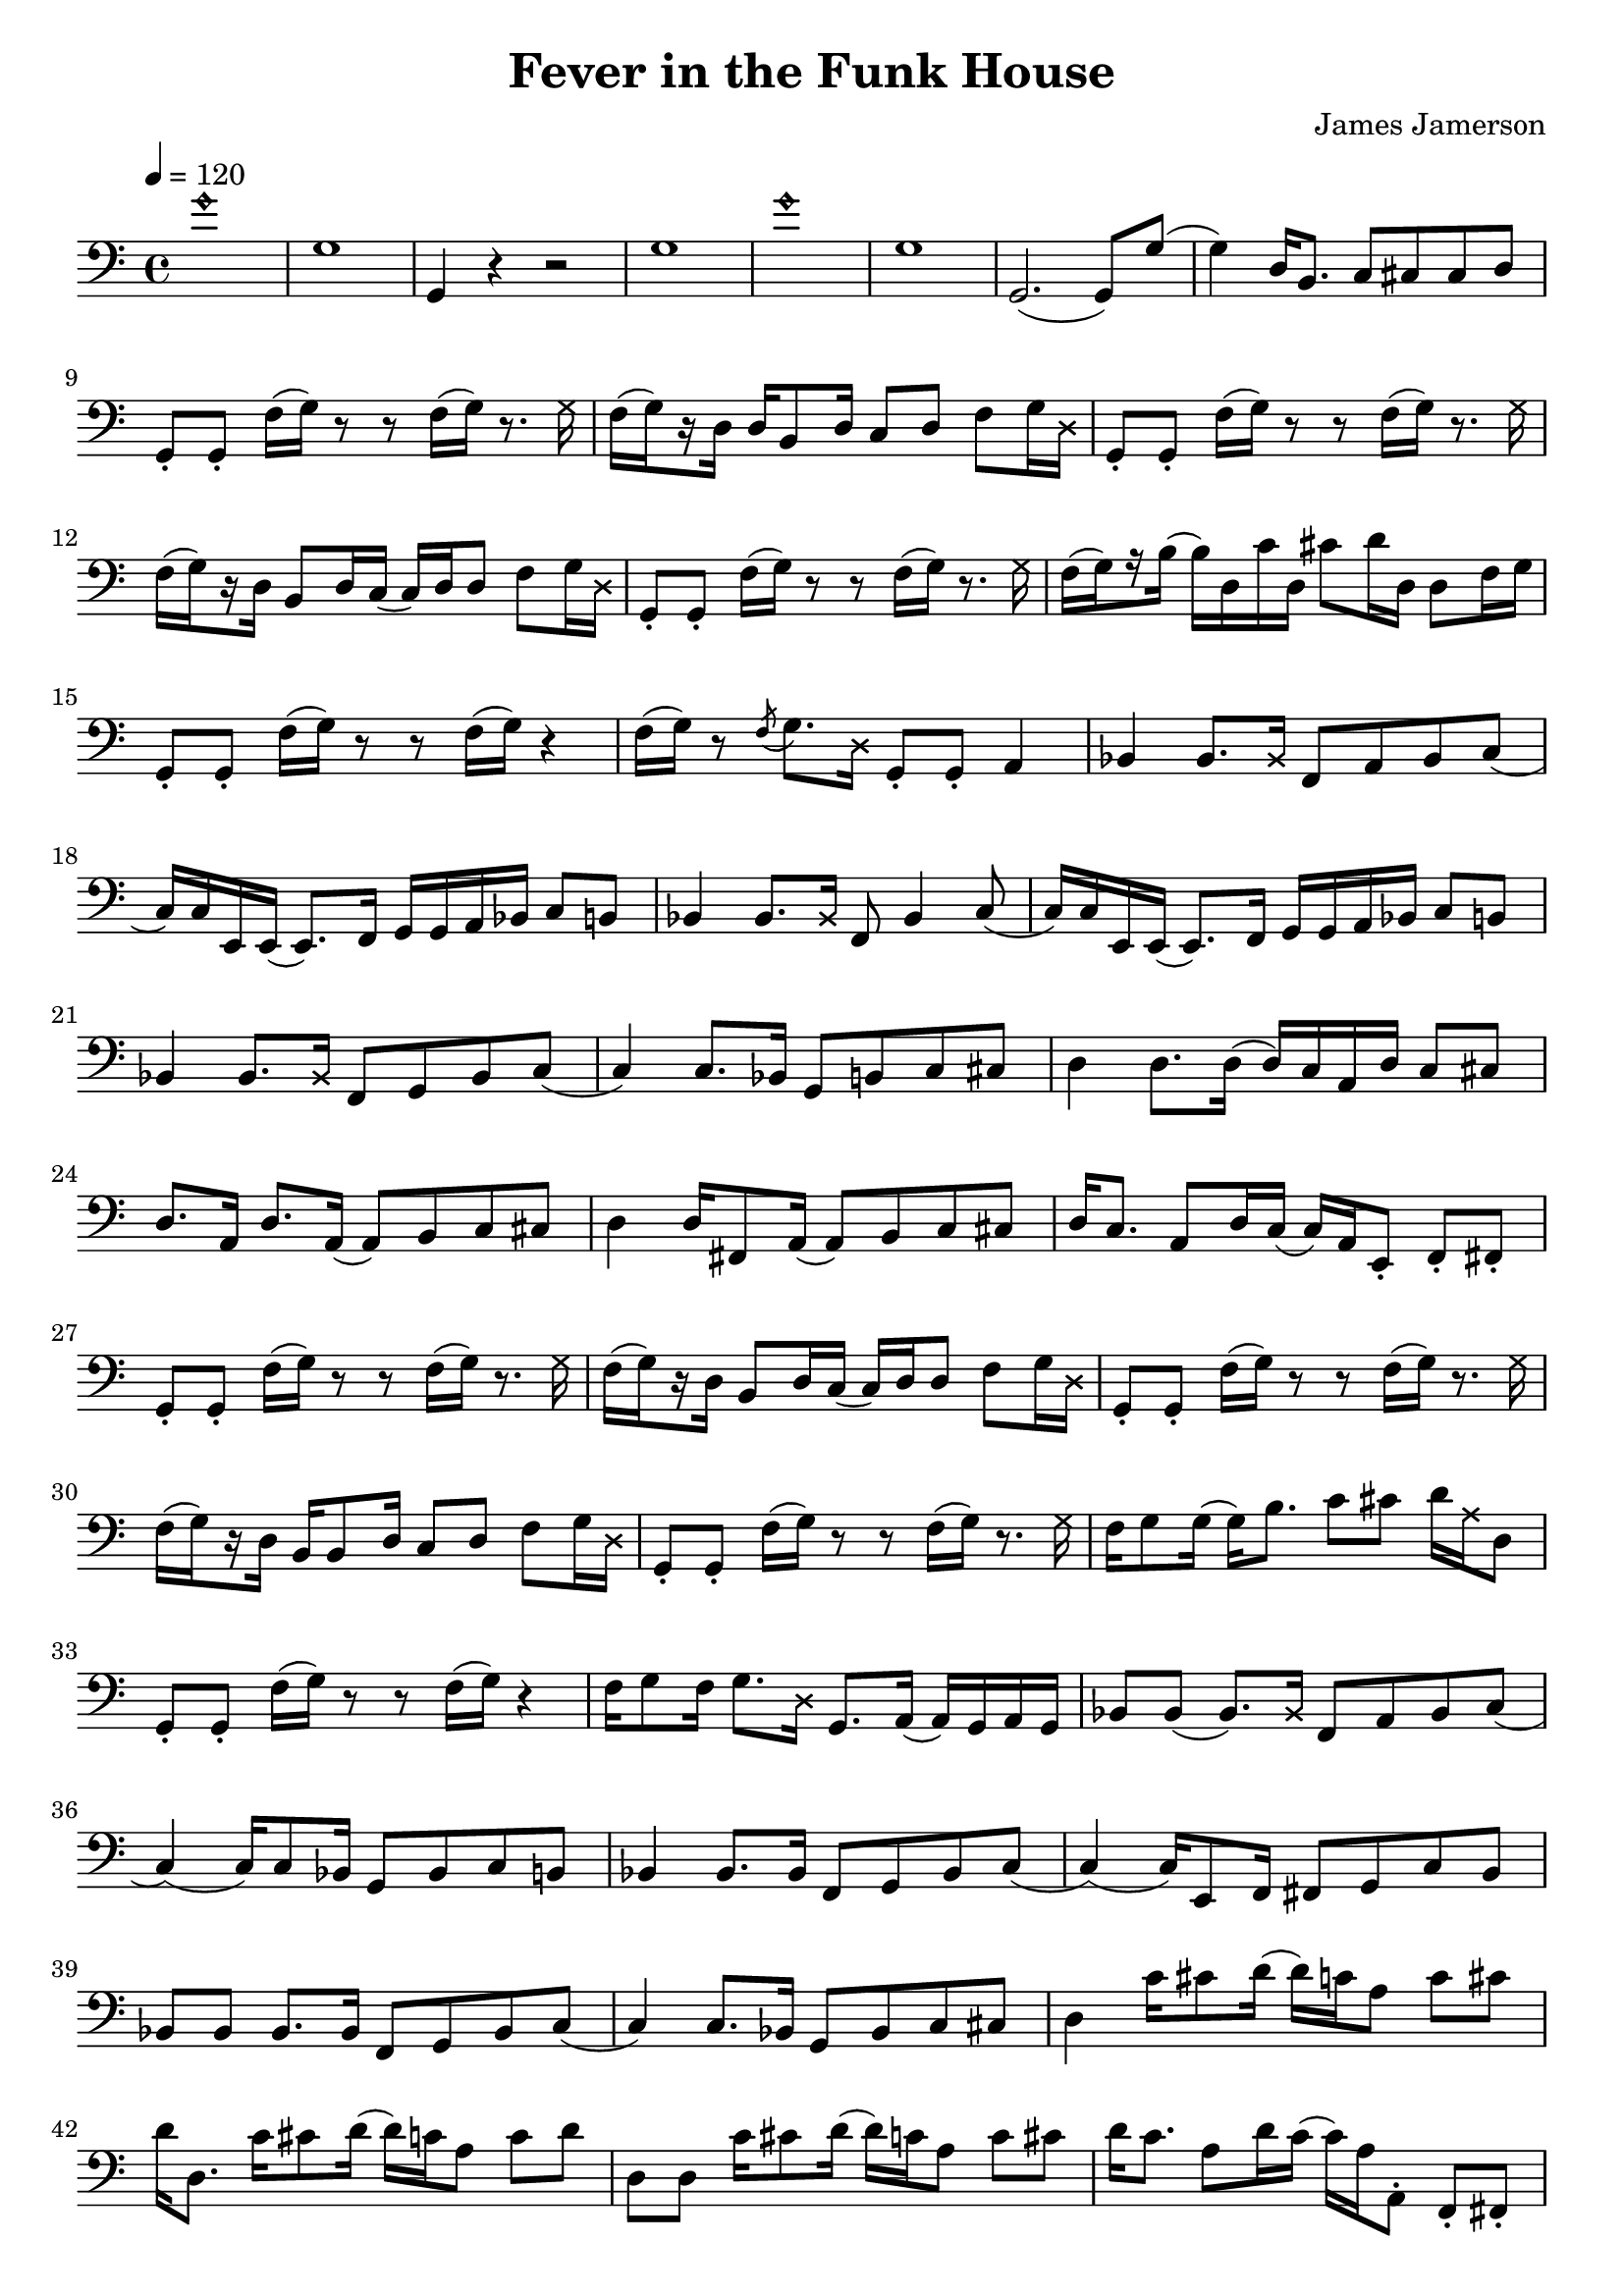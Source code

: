 % WIP
% Original transcription by Yann Lambret <yann.lambret@gmail.com>

\version "2.18.2"

\header {
  title = "Fever in the Funk House"
  composer = "James Jamerson"
}

bass = {
  \time 4/4
  \clef bass
  \tempo 4 = 120

  % bars 1 - 8
  \override NoteHead.style = #'harmonic g'1 \revert NoteHead.style |
  g1 |
  g,4 r4 r2 |
  g1 |
  \override NoteHead.style = #'harmonic g'1 \revert NoteHead.style |
  g1 |
  g,2.( g,8) g( |
  g4) d16 b,8. c8 cis cis d |

  % bars 9 - 12
  g,8\staccato g,\staccato f16( g) r8 r f16( g) r8. \override NoteHead.style = #'cross g16 \revert NoteHead.style |
  f16[(\set stemRightBeamCount = #1 g) \set stemRightBeamCount = #1 \set stemLeftBeamCount = #1 r16 \set stemLeftBeamCount = #2 d16] d16 b,8 d16 c8 d f g16 \override NoteHead.style = #'cross d \revert NoteHead.style |
  g,8\staccato g,\staccato f16( g) r8 r f16( g) r8. \override NoteHead.style = #'cross g16 \revert NoteHead.style |
  f16[(\set stemRightBeamCount = #1 g) \set stemRightBeamCount = #1 \set stemLeftBeamCount = #1 r16 \set stemLeftBeamCount = #2 d16] b,8 d16 c( c) d d8 f g16 \override NoteHead.style = #'cross d \revert NoteHead.style |

  % bars 13 - 16
  g,8\staccato g,\staccato f16( g) r8 r f16( g) r8. \override NoteHead.style = #'cross g16 \revert NoteHead.style |
  f16[(\set stemRightBeamCount = #1 g) \set stemRightBeamCount = #1 \set stemLeftBeamCount = #1 r16 \set stemLeftBeamCount = #2 b16]( b) d c' d cis'8 d'16 d d8 f16 g |
  g,8\staccato g,\staccato f16( g) r8 r f16( g) r4 |
  f16( g) r8 \acciaccatura f g8. \override NoteHead.style = #'cross d16 \revert NoteHead.style g,8\staccato g,\staccato a,4 |

  % bars 17 - 20
  bes,4 bes,8. \override NoteHead.style = #'cross bes,16 \revert NoteHead.style f,8 a, bes, c( |
  c16) c16 e,16 e,( e,8.) f,16 g, g, a,  bes, c8 b, |
  bes,4 bes,8. \override NoteHead.style = #'cross bes,16 \revert NoteHead.style f,8 bes,4 c8( |
  c16) c16 e,16 e,( e,8.) f,16 g, g, a,  bes, c8 b, |

  % bars 21 - 24
  bes,4 bes,8. \override NoteHead.style = #'cross bes,16 \revert NoteHead.style f,8 g, bes, c( |
  c4) c8. bes,16 g,8 b, c cis |
  d4 d8. d16( d16) c a, d c8 cis |
  d8. a,16 d8. a,16( a,8) b, c cis |

  % bars 25 - 28
  d4 d16 fis,8 a,16( a,8) b, c cis |
  d16 c8. a,8 d16 c( c16) a, e,8\staccato f,\staccato fis,\staccato |
  g,8\staccato g,\staccato f16( g) r8 r f16( g) r8. \override NoteHead.style = #'cross g16 \revert NoteHead.style |
  f16[(\set stemRightBeamCount = #1 g) \set stemRightBeamCount = #1 \set stemLeftBeamCount = #1 r16 \set stemLeftBeamCount = #2 d16] b,8 d16 c( c) d d8 f g16 \override NoteHead.style = #'cross d \revert NoteHead.style |

  % bars 29 - 32
  g,8\staccato g,\staccato f16( g) r8 r f16( g) r8. \override NoteHead.style = #'cross g16 \revert NoteHead.style |
  f16[(\set stemRightBeamCount = #1 g) \set stemRightBeamCount = #1 \set stemLeftBeamCount = #1 r16 \set stemLeftBeamCount = #2 d16] b,16 b,8 d16 c8 d f g16 \override NoteHead.style = #'cross d \revert NoteHead.style |
  g,8\staccato g,\staccato f16( g) r8 r f16( g) r8. \override NoteHead.style = #'cross g16 \revert NoteHead.style |
  f16 g8 g16( g16) b8. c'8 cis' d'16 \override NoteHead.style = #'cross a16 \revert NoteHead.style d8 |

  % bars 33 - 36
  g,8\staccato g,\staccato f16( g) r8 r f16( g) r4 |
  f16 g8 f16 g8. \override NoteHead.style = #'cross d16 \revert NoteHead.style g,8. a,16( a,) g, a, g, |
  bes,8 bes,( bes,8.) \override NoteHead.style = #'cross bes,16 \revert NoteHead.style f,8 a, bes, c( |
  c4)( c16) c8 bes,16 g,8 bes, c b, |

  % bars 37 - 40
  bes,4 bes,8. bes,16 f,8 g, bes, c( |
  c4)( c16) e,8 f,16 fis,8 g, c b, |
  bes,8 bes, bes,8. bes,16 f,8 g, bes, c( |
  c4) c8. bes,16 g,8 bes, c cis |

  % bars 41 - 44
  d4 c'16 cis'8 d'16( d') c' a8 c' cis' |
  d'16 d8. c'16 cis'8 d'16( d') c' a8 c' d' |
  d8 d c'16 cis'8 d'16( d') c' a8 c' cis' |
  d'16 c'8. a8 d'16 c'( c') a16 a,8\staccato f,\staccato fis,\staccato |

  % bars 45 - 48
  g,8\staccato g,\staccato f16( g) r8 r f16( g) r8. \override NoteHead.style = #'cross g16 \revert NoteHead.style |
  f16[(\set stemRightBeamCount = #1 g) \set stemRightBeamCount = #1 \set stemLeftBeamCount = #1 r16 \set stemLeftBeamCount = #2 d16] b,8 d16 c( c) d d8 f g16 \override NoteHead.style = #'cross d \revert NoteHead.style |
  g,8\staccato g,\staccato f16( g) r8 r f16( g) r4 |
  d16 b,8 d16 c8 d16 cis16( cis) d d8 f g16 \override NoteHead.style = #'cross d \revert NoteHead.style |

  % bars 49 - 52
  g,8\staccato g,\staccato f16( g) r8 r f16( g) r8. \override NoteHead.style = #'cross g16 \revert NoteHead.style |
  f16[(\set stemRightBeamCount = #1 g) \set stemRightBeamCount = #1 \set stemLeftBeamCount = #1 r16 \set stemLeftBeamCount = #2 g16] g16 b,8 d16 c8 d f g16 \override NoteHead.style = #'cross d \revert NoteHead.style |
  g,8\staccato g,\staccato f16( g) r8 r f16( g) r8. \override NoteHead.style = #'cross g16 \revert NoteHead.style |
  d16 b,8 b,16( b,8.) d16 c8 d f g16 \override NoteHead.style = #'cross d \revert NoteHead.style |

  % bars 53 - 56
  g,8\staccato g,\staccato r4 r8 g,8\staccato e16 d bes, a, |
  g,8\staccato g,\staccato r4 g,8\staccato d\staccato e16 g8. |
  g,8\staccato g,\staccato r4 r8 g,8\staccato e16 d bes, a, |
  g,8\staccato g,\staccato r4 g,8\staccato g,\staccato e16 g8. |

  % bars 57 - 60
  g,8\staccato g,\staccato r4 r8 g,8\staccato e16 d bes, a, |
  g,8\staccato g,\staccato r4 g,8\staccato g,\staccato e16 g8. |
  g,8\staccato g,\staccato e16 d bes, a, g,8 e16 d bes, a, g,8 |
  e16 d bes, a, g,8 e16 d bes, a, g,8 e16 d b,8 |

  % bars 61 - 64
  g1 |
  g,4 r4 r2 |
  \override NoteHead.style = #'harmonic g'2.( g'8) \revert NoteHead.style g8( |
  g1) |

  % bars 65 - 68
  g,4 r2 r8 g8( |
  g1) |
  \override NoteHead.style = #'harmonic g'2.( g'8) \revert NoteHead.style g8( |
  g4) d16 b,8 d16 c8 cis d d |

  % bars 69 - 72
  g,8\staccato g,\staccato f16( g) r8 r f16( g) r8. \override NoteHead.style = #'cross g16 \revert NoteHead.style |
}

\score {
  <<
    \new Staff \bass
  >>
  \layout {
    indent = #0
  }
}
